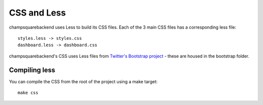 ============
CSS and Less
============

champsquarebackend uses Less to build its CSS files.  Each of the 3 main CSS files has a
corresponding less file::

    styles.less -> styles.css
    dashboard.less -> dashboard.css

champsquarebackend's CSS uses Less files from `Twitter's Bootstrap project`_ - these are housed
in the bootstrap folder.

.. _`Twitter's Bootstrap project`: http://twitter.github.com/bootstrap/

Compiling less
--------------

You can compile the CSS from the root of the project using a make target::
    
    make css
